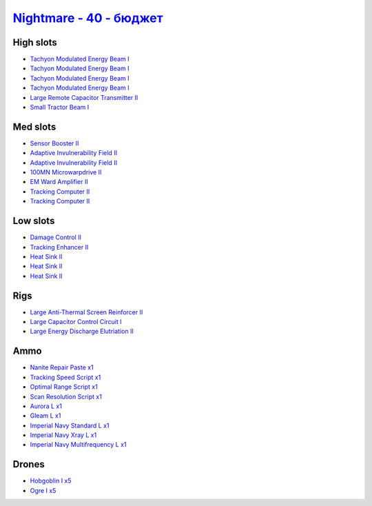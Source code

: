 .. This file is autogenerated by update-fits.py script
.. Use https://github.com/RAISA-Shield/raisa-shield.github.io/edit/source/eft/nightmare-40-basic.eft
.. to edit it.

`Nightmare - 40 - бюджет <javascript:CCPEVE.showFitting('17736:2048;1:7171;4:26378;1:2444;5:2454;5:12824;1:24348;1:1952;1:12828;1:12084;1:29001;1:1978;2:2364;3:23105;1:23109;1:12102;1:28999;1:23113;1:26442;1:1999;1:29011;1:25948;1:2281;2:2553;1:28668;1::');>`_
==========================================================================================================================================================================================================================================================================

High slots
----------

- `Tachyon Modulated Energy Beam I <javascript:CCPEVE.showInfo(7171)>`_
- `Tachyon Modulated Energy Beam I <javascript:CCPEVE.showInfo(7171)>`_
- `Tachyon Modulated Energy Beam I <javascript:CCPEVE.showInfo(7171)>`_
- `Tachyon Modulated Energy Beam I <javascript:CCPEVE.showInfo(7171)>`_
- `Large Remote Capacitor Transmitter II <javascript:CCPEVE.showInfo(12102)>`_
- `Small Tractor Beam I <javascript:CCPEVE.showInfo(24348)>`_

Med slots
---------

- `Sensor Booster II <javascript:CCPEVE.showInfo(1952)>`_
- `Adaptive Invulnerability Field II <javascript:CCPEVE.showInfo(2281)>`_
- `Adaptive Invulnerability Field II <javascript:CCPEVE.showInfo(2281)>`_
- `100MN Microwarpdrive II <javascript:CCPEVE.showInfo(12084)>`_
- `EM Ward Amplifier II <javascript:CCPEVE.showInfo(2553)>`_
- `Tracking Computer II <javascript:CCPEVE.showInfo(1978)>`_
- `Tracking Computer II <javascript:CCPEVE.showInfo(1978)>`_

Low slots
---------

- `Damage Control II <javascript:CCPEVE.showInfo(2048)>`_
- `Tracking Enhancer II <javascript:CCPEVE.showInfo(1999)>`_
- `Heat Sink II <javascript:CCPEVE.showInfo(2364)>`_
- `Heat Sink II <javascript:CCPEVE.showInfo(2364)>`_
- `Heat Sink II <javascript:CCPEVE.showInfo(2364)>`_

Rigs
----

- `Large Anti-Thermal Screen Reinforcer II <javascript:CCPEVE.showInfo(26442)>`_
- `Large Capacitor Control Circuit I <javascript:CCPEVE.showInfo(25948)>`_
- `Large Energy Discharge Elutriation II <javascript:CCPEVE.showInfo(26378)>`_

Ammo
----

- `Nanite Repair Paste x1 <javascript:CCPEVE.showInfo(28668)>`_
- `Tracking Speed Script x1 <javascript:CCPEVE.showInfo(29001)>`_
- `Optimal Range Script x1 <javascript:CCPEVE.showInfo(28999)>`_
- `Scan Resolution Script x1 <javascript:CCPEVE.showInfo(29011)>`_
- `Aurora L x1 <javascript:CCPEVE.showInfo(12824)>`_
- `Gleam L x1 <javascript:CCPEVE.showInfo(12828)>`_
- `Imperial Navy Standard L x1 <javascript:CCPEVE.showInfo(23113)>`_
- `Imperial Navy Xray L x1 <javascript:CCPEVE.showInfo(23109)>`_
- `Imperial Navy Multifrequency L x1 <javascript:CCPEVE.showInfo(23105)>`_

Drones
------

- `Hobgoblin I x5 <javascript:CCPEVE.showInfo(2454)>`_
- `Ogre I x5 <javascript:CCPEVE.showInfo(2444)>`_

